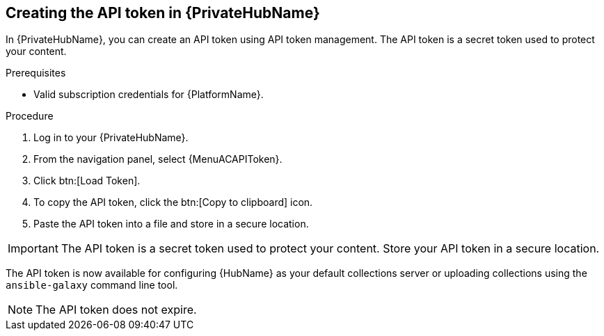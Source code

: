 // Module included in the following assemblies:
// obtaining-token/master.adoc
[id="proc-create-api-token-pah"]
== Creating the API token in {PrivateHubName}

In {PrivateHubName}, you can create an API token using API token management. The API token is a secret token used to protect your content.

.Prerequisites

* Valid subscription credentials for {PlatformName}.

.Procedure
//[ddacosta] For 2.5 this will be Log in to Ansible Automation Platform and select Automation Content. Automation hub opens in a new tab. From the navigation ...
. Log in to your {PrivateHubName}.
. From the navigation panel, select {MenuACAPIToken}.
. Click btn:[Load Token].
. To copy the API token, click the btn:[Copy to clipboard] icon.
. Paste the API token into a file and store in a secure location.

[IMPORTANT]
====
The API token is a secret token used to protect your content. Store your API token in a secure location.
====

The API token is now available for configuring {HubName} as your default collections server or uploading collections using the `ansible-galaxy` command line tool.

[NOTE]
====
The API token does not expire.
====
